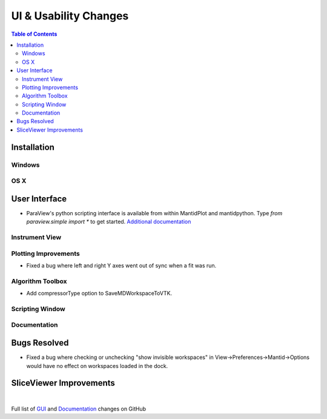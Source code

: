 ======================
UI & Usability Changes
======================

.. contents:: Table of Contents
   :local:

Installation
------------

Windows
#######

OS X
####

User Interface
--------------

- ParaView's python scripting interface is available from within MantidPlot and mantidpython. Type `from paraview.simple import *` to get started.
  `Additional documentation <http://www.paraview.org/ParaView3/Doc/Nightly/www/py-doc/>`_

Instrument View
###############

Plotting Improvements
#####################
- Fixed a bug where left and right Y axes went out of sync when a fit was run.

Algorithm Toolbox
#################

- Add compressorType option to SaveMDWorkspaceToVTK.

Scripting Window
################

Documentation
#############

Bugs Resolved
-------------

- Fixed a bug where checking or unchecking "show invisible workspaces" in View->Preferences->Mantid->Options would have no effect on workspaces loaded in the dock.

SliceViewer Improvements
------------------------

|

Full list of
`GUI <http://github.com/mantidproject/mantid/pulls?q=is%3Apr+milestone%3A%22Release+3.9%22+is%3Amerged+label%3A%22Component%3A+GUI%22>`_
and
`Documentation <http://github.com/mantidproject/mantid/pulls?q=is%3Apr+milestone%3A%22Release+3.9%22+is%3Amerged+label%3A%22Component%3A+Documentation%22>`_
changes on GitHub
